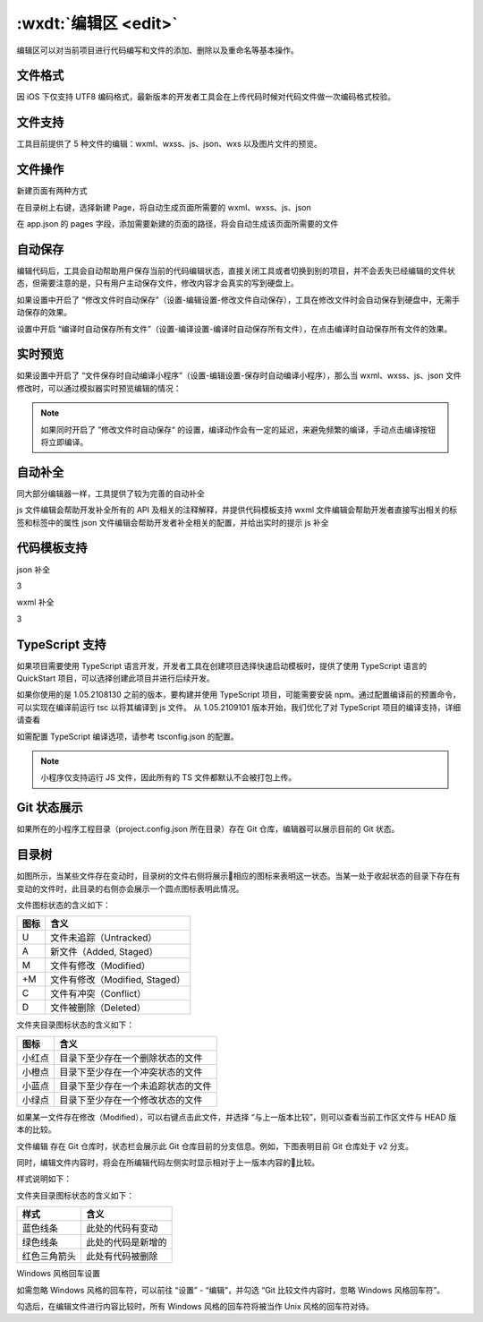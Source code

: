 .. _dt-edit:

:wxdt:`编辑区 <edit>`
=========================


编辑区可以对当前项目进行代码编写和文件的添加、删除以及重命名等基本操作。

文件格式
----------------------------

因 iOS 下仅支持 UTF8 编码格式，最新版本的开发者工具会在上传代码时候对代码文件做一次编码格式校验。

文件支持
----------------------------

工具目前提供了 5 种文件的编辑：wxml、wxss、js、json、wxs 以及图片文件的预览。

文件操作
----------------------------

新建页面有两种方式

在目录树上右键，选择新建 Page，将自动生成页面所需要的 wxml、wxss、js、json

在 app.json 的 pages 字段，添加需要新建的页面的路径，将会自动生成该页面所需要的文件

自动保存
----------------------------

编辑代码后，工具会自动帮助用户保存当前的代码编辑状态，直接关闭工具或者切换到别的项目，并不会丢失已经编辑的文件状态，但需要注意的是，只有用户主动保存文件，修改内容才会真实的写到硬盘上。

如果设置中开启了 “修改文件时自动保存”（设置-编辑设置-修改文件自动保存），工具在修改文件时会自动保存到硬盘中，无需手动保存的效果。

设置中开启 “编译时自动保存所有文件”（设置-编译设置-编译时自动保存所有文件），在点击编译时自动保存所有文件的效果。

实时预览
----------------------------

如果设置中开启了 “文件保存时自动编译小程序”（设置-编辑设置-保存时自动编译小程序），那么当 wxml、wxss、js、json 文件修改时，可以通过模拟器实时预览编辑的情况：

.. note:: 如果同时开启了 ”修改文件时自动保存“ 的设置，编译动作会有一定的延迟，来避免频繁的编译，手动点击编译按钮将立即编译。

自动补全
----------------------------

同大部分编辑器一样，工具提供了较为完善的自动补全

js 文件编辑会帮助开发补全所有的 API 及相关的注释解释，并提供代码模板支持
wxml 文件编辑会帮助开发者直接写出相关的标签和标签中的属性
json 文件编辑会帮助开发者补全相关的配置，并给出实时的提示
js 补全



代码模板支持
----------------------------




json 补全

3

wxml 补全

3

TypeScript 支持
----------------------------

如果项目需要使用 TypeScript 语言开发，开发者工具在创建项目选择快速启动模板时，提供了使用 TypeScript 语言的 QuickStart 项目，可以选择创建此项目并进行后续开发。

如果你使用的是 1.05.2108130 之前的版本，要构建并使用 TypeScript 项目，可能需要安装 npm。通过配置编译前的预置命令，可以实现在编译前运行 tsc 以将其编译到 js 文件。 从 1.05.2109101 版本开始，我们优化了对 TypeScript 项目的编译支持，详细请查看

如需配置 TypeScript 编译选项，请参考 tsconfig.json 的配置。

.. note:: 小程序仅支持运行 JS 文件，因此所有的 TS 文件都默认不会被打包上传。

Git 状态展示
----------------------------

如果所在的小程序工程目录（project.config.json 所在目录）存在 Git 仓库，编辑器可以展示目前的 Git 状态。

目录树
----------------------------

如图所示，当某些文件存在变动时，目录树的文件右侧将展示相应的图标来表明这一状态。当某一处于收起状态的目录下存在有变动的文件时，此目录的右侧亦会展示一个圆点图标表明此情况。

文件图标状态的含义如下：


+------+--------------------------------+
| 图标 |              含义              |
+======+================================+
| U    | 文件未追踪（Untracked）        |
+------+--------------------------------+
| A    | 新文件（Added, Staged）        |
+------+--------------------------------+
| M    | 文件有修改（Modified）         |
+------+--------------------------------+
| +M   | 文件有修改（Modified, Staged） |
+------+--------------------------------+
| C    | 文件有冲突（Conflict）         |
+------+--------------------------------+
| D    | 文件被删除（Deleted）          |
+------+--------------------------------+

文件夹目录图标状态的含义如下：

+--------+------------------------------------+
|  图标  |                含义                |
+========+====================================+
| 小红点 | 目录下至少存在一个删除状态的文件   |
+--------+------------------------------------+
| 小橙点 | 目录下至少存在一个冲突状态的文件   |
+--------+------------------------------------+
| 小蓝点 | 目录下至少存在一个未追踪状态的文件 |
+--------+------------------------------------+
| 小绿点 | 目录下至少存在一个修改状态的文件   |
+--------+------------------------------------+

如果某一文件存在修改（Modified），可以右键点击此文件，并选择 “与上一版本比较”，则可以查看当前工作区文件与 HEAD 版本的比较。





文件编辑
存在 Git 仓库时，状态栏会展示此 Git 仓库目前的分支信息。例如，下图表明目前 Git 仓库处于 v2 分支。



同时，编辑文件内容时，将会在所编辑代码左侧实时显示相对于上一版本内容的比较。



样式说明如下：

文件夹目录图标状态的含义如下：

+--------------+--------------------+
|     样式     |        含义        |
+==============+====================+
| 蓝色线条     | 此处的代码有变动   |
+--------------+--------------------+
| 绿色线条     | 此处的代码是新增的 |
+--------------+--------------------+
| 红色三角箭头 | 此处有代码被删除   |
+--------------+--------------------+

Windows 风格回车设置

如需忽略 Windows 风格的回车符，可以前往 “设置” - “编辑”，并勾选 “Git 比较文件内容时，忽略 Windows 风格回车符”。

勾选后，在编辑文件进行内容比较时，所有 Windows 风格的回车符将被当作 Unix 风格的回车符对待。

